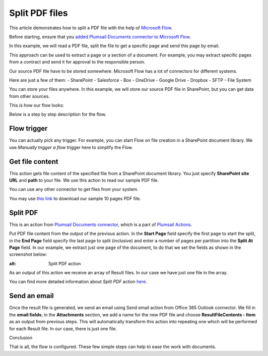 Split PDF files
==================================

This article demonstrates how to split a PDF file with the help of `Microsoft Flow <https://emea.flow.microsoft.com/>`_.

Before starting, ensure that you `added Plumsail Documents connector to Microsoft Flow <https://plumsail.com/docs/actions/v1.x/getting-started/use-from-flow.html>`_.

In this example, we will read a PDF file, split the file to get a specific page and send this page by email. 

This approach can be used to extract a page or a section of a document. For example, you may extract specific pages from a contract and send it for approval to the responsible person.

Our source PDF file have to be stored somewhere. Microsoft Flow has a lot of connectors for different systems.

Here are just a few of them:
- SharePoint
- Salesforce
- Box
- OneDrive
- Google Drive
- Dropbox
- SFTP
- File System

You can store your files anywhere. In this example, we will store our source PDF file in SharePoint, but you can get data from other sources. 

This is how our flow looks:

.. image:: ../../../_static/img/flow/how-tos/split.jpg
   :alt: Split PDF flow

Below is a step by step description for the flow.

Flow trigger
~~~~~~~~~~~~~

You can actually pick any trigger. For example, you can start Flow on file creation in a SharePoint document library. We use *Manually trigger a flow* trigger here to simplify the Flow.

Get file content
~~~~~~~~~~~~~~~~~

This action gets file content of the specified file from a SharePoint document library. You just specify **SharePoint site URL** and **path** to your file. We use this action to read our sample PDF file.

You can use any other connector to get files from your system.

You may use `this link <../../../_static/img/flow/how-tos/file-to-split.pdf>`_ to download our sample 10 pages PDF file.

Split PDF
~~~~~~~~~~~~~~~~

This is an action from `Plumsail Documents connector <https://plumsail.com/docs/actions/v1.x/flow/actions/document-processing.html>`_, which is a part of `Plumsail Actions <https://plumsail.com/actions>`_.

Put PDF file content from the output of the previous action. In the **Start Page** field specify the first page to start the split, in the **End Page** field specify the last page to split (inclusive) and enter a number of pages per partition into the **Split At Page** field. In our example, we extract just one page of the document, to do that we set the fields as shown in the screenshot below:

.. image:: ../../../_static/img/flow/how-tos/split-action.jpg
:alt: Split PDF action

As an output of this action we receive an array of Result files. In our case we have just one file in the array.

You can find more detailed information about *Split PDF* action `here <https://plumsail.com/docs/actions/v1.x/flow/actions/document-processing.html#split-pdf>`_.

Send an email
~~~~~~~~~~~~~~~~

Once the result file is generated, we send an email  using Send email action from Office 365 Outlook connector. We fill in the **email fields**; in the **Attachments** section, we add a name for the new PDF file and choose **ResultFileContents - Item** as an output from previous steps. This will automatically transform this action into repeating one which will be performed for each Result file. In our case, there is just one file.

Conclusion

That is all, the flow is configured. These few simple steps can help to ease the work with documents.
